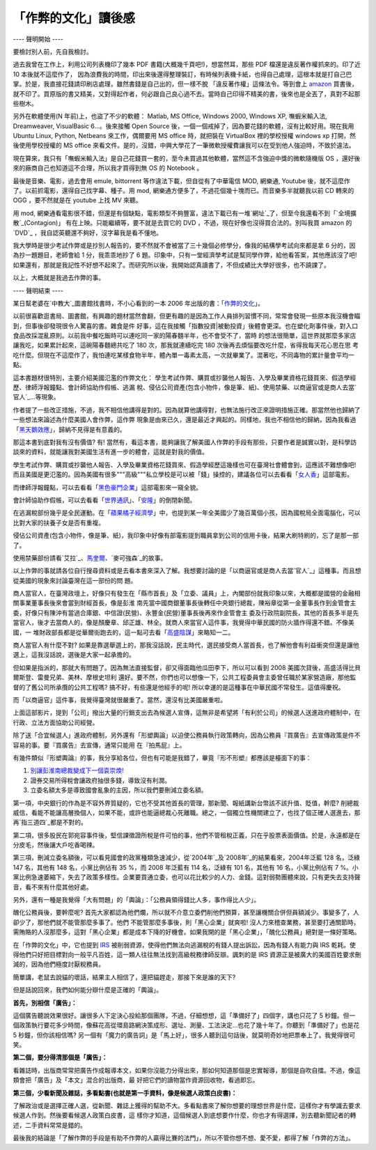 「作弊的文化」讀後感
================================================================================

---- 聲明開始 ----


要檢討別人前，先自我檢討。

過去我曾在工作上，利用公司列表機印了幾本 PDF 書籍(大概幾千頁吧!)，想當然耳，那些 PDF 檔還是違反著作權抓來的。印了近 10 本後就不這麼作了，
因為浪費我的時間，印出來後還得整理裝訂，有時候列表機卡紙，也得自己處理，這根本就是打自己巴掌。於是，我直接花錢請印刷店處理，雖然書錢是自己出的，但一樣不脫
「違反著作權」這條法令。等到會上 `amazon`_
買書後，就不印了。買原版的書又精美，又對得起作者，何必跟自己良心過不去。當時自己印得不精美的書，後來也是全丟了，真對不起那些樹木。


另外在軟體使用(N 年前)上，也盜了不少的軟體： Matlab, MS Office, Windows 2000, Windows XP, 嘸蝦米輸入法,
Dreamweaver, VisualBasic 6...。後來接觸 Open Source 後，一個一個戒掉了，因為要花錢的軟體，沒有比較好用。現在我用
Ubuntu Linux, Python, Netbeans 來工作，偶爾要用 MS office 時，就把裝在 VirtualBox 裡的學校授權
windows xp 打開，然後使用學校授權的 MS office 來看文件。是的，沒錯，中興大學花了一筆微軟授權費讓我可以在受到他人強迫時，不致於違法。


現在算來，我只有「嘸蝦米輸入法」是自己花錢買一套的，至今未買過其他軟體，當然這不含強迫中獎的微軟隨機版 OS
，還好後來的廠商自己也知道這不合理，所以我才買得到無 OS 的 Notebook 。


最後是音樂、電影，過去會用 emule, bittorrent 等作違法下載，但自從有了中華電信 MOD, 網樂通, Youtube
後，就不這麼作了。以前抓電影，還得自己找字幕、種子。用 mod, 網樂通方便多了，不過花個幾十塊而已。而音樂多半就聽我以前 CD 轉來的 OGG
，要不然就是在 youtube 上找 MV 來聽。


用 mod, 網樂通看電影很不錯，但還是有個缺點，電影類型不夠豐富，違法下載已有一堆`網址`_了，但至今我還看不到「`全境擴散`_(Contagion)」
有在上映。只能繼續等，要不就是去買它的 DVD ，不過，現在好像也沒得買合法的。別叫我買 amazon 的 `DVD`_
，我自認英聽還不夠好，沒字幕我是看不懂地。


我大學時是很少考試作弊或是抄別人報告的，要不然就不會被當了三十幾個必修學分，像我的結構學考試向來都是拿 6 分的，因為抄一題題目，老師會給 1
分，我乖乖地抄了 6 題。印象中，只有一堂經濟學考試是幫同學作弊，給他看答案，其他應該沒了吧!
如果還有，那就是我記性不好想不起來了。而研究所以後，我開始認真讀書了，不但成績比大學好很多，也不蹺課了。


以上，大概就是我過去作弊的事。


---- 聲明結束 ----


某日幫老婆在`中教大`_圖書館找書時，不小心看到的一本 2006 年出版的書：「`作弊的文化`_」。

以前很喜歡逛書局、圖書館，有興趣的題材當然會翻，但更有趣的是因為工作人員排列習慣不同，常常會發現一些原本我沒機會瞄到，但事後卻發現很令人驚喜的書。雜食是件
好事，這在我接觸「指數投資|被動投資」後體會更深。也在塑化劑事件後，對入口食品改採混亂原則。以前我中餐吃飯時可以連吃同一家的陽春麵半年，也不會受不了，當時
的想法很簡單，這世界就那麼多家店讓我吃，如果累計起來，這碗陽春麵總共吃了 180 次，那我就連續吃完 180 次後再去煩惱要改吃什麼，省得我每天花心思在思
考吃什麼。但現在不這麼作了，我怕連吃某樣食物半年，體內單一毒素太高，一次就畢業了。混著吃，不同毒物的累計量會平均一點。

這本書題材很特別，主要介紹美國氾濫的作弊文化： 學生考試作弊、購買或抄襲他人報告、入學及畢業資格花錢買來、假造學經歷、律師浮報鐘點、會計師協助作假帳、逃漏
稅、侵佔公司資產(包含小物件，像是筆、紙)、使用禁藥、以商逼官或是商人去當`官人`_…等現象。

作者提了一些改正措施，不過，我不相信他講得是對的。因為就算他講得對，也無法施行改正來證明措施正確。那當然他也歸納了一些想法來論述為什麼美國人會作弊，這作弊
現象是由來已久，還是最近才興起的。同樣地，我也不相信他的歸納，因為我看過「`黑天鵝效應`_」，歸納不見得是有意義的。

那這本書到底對我有沒有價值? 有!
當然有，看這本書，能夠讓我了解美國人作弊的手段有那些，只要作者是誠實以對，是科學訪談來的資料，就能讓我對美國生活有進一步的體會，這就是對我的價值。

學生考試作弊、購買或抄襲他人報告、入學及畢業資格花錢買來、假造學經歷這幾樣也可在臺灣社會體會到，這應該不難想像吧!
而且美國是更氾濫的。因為美國有很多"""高級"""私立學校是可以被「錢」操控的，建議各位可以去看看「`女人香`_」這部電影。

而律師浮報鐘點，可以去看看「`黑色豪門企業`_」這部電影來一窺全貌。

會計師協助作假帳，可以去看看「`世界通訊`_」、「`安隆`_」的倒閉新聞。

在逃漏稅部份幾乎是全民運動。在「`蘋果橘子經濟學`_」中，也提到某一年全美國少了幾百萬個小孩，因為國稅局全面電腦化，可以比對大家的扶養子女是否有重複。

侵佔公司資產(包含小物件，像是筆、紙)，我印象中好像有部電影提到職員拿到公司的信用卡後，結果大刷特刷的，忘了是那一部了。

使用禁藥部份請看`艾拉`_、`馬奎爾`_、`麥可強森`_的故事。

以上作弊的事就請各位自行搜尋資料或是去看本書來深入了解。我想要討論的是「以商逼官或是商人去當`官人`_」這種事。而且想從美國的現象來討論臺灣在這一部份的問
題。

商人當官人，在臺灣政壇上，好像只有發生在「縣市首長」及「立委、議員」上，內閣部份就我印象以來，大概都是國營的金融相關事業董事長後來會當到財經首長，像是彭淮
南先當中國商銀董事長後轉任中央銀行總裁，陳裕章從第一金董事長作到金管會主委，好像只有陳沖有當過合庫銀、中信證(民營)、永豐金(民營)董事長後再來作金管會主
委及行政院副院長，其他的首長多半是先當官人，後才去當商人的，像是顏慶章、邱正雄、林全。就商人來當官人這件事，我覺得中華民國的防火牆作得還不錯。不像美國，一
堆財政部長都是從華爾街跑去的，這一點可去看「`高盛陰謀`_」來略知一二。

商人當官人有什麼不對?
如果是靠選舉選上的，那我沒話說，民主時代，選民接受商人當首長，也了解他會有利益衝突但還是讓他選上，這我沒話說，選後是大家一起承擔的。

但如果是指派的，那就大有問題了。因為無法直接監督，卻又得面臨他瓜田李下，所以可以看到 2008 美國次貸後，高盛活得比貝爾斯登、雷曼兄弟、美林、摩根史坦利
還好。要不然，你們也可以想像一下，公共工程委員會主委曾任職於某家營造廠，那他監督的了舊公司所承攬的公共工程嗎? 搞不好，有些還是他經手的呢!
所以幸運的是這種事在中華民國不常發生。這值得慶祝。

而「以商逼官」這件事，我覺得臺灣就很嚴重了。當然，還沒有比美國嚴重啦。




上面這部影片，提到「公司」撥出大量的行銷支出去為候選人宣傳，這無非是希望將「有利於公司」的候選人送進政府體制中，在行政、立法方面協助公司經營。

除了送「合宜候選人」進政府體制，另外還有「形塑輿論」以迫使公務員執行政策轉向，因為公務員『買廣告』去宣傳政策是件不容易的事。要『買廣告』去宣傳，通常只能用
在『拍馬屁』上。

有幾件類似『形塑輿論』的事，我分享給各位，但也有可能是我錯了，畢竟『形不形塑』都應該是檯面下的事：


1.  `別讓彭淮南總裁變成下一個袁崇煥!`_
2.  證券交易所得稅會讓政府抽很多錢，導致沒有利潤。
3.  立委名額太多是導致國會亂象的主因，所以我們要刪減立委名額。

第一項，中央銀行的作為是不容外界質疑的，它也不受其他首長的管理，那新聞、報紙講新台幣該不該升值、貶值，幹麼?
削總裁威信，看能不能讓高層換個人，如果不能，或許也能逼總裁心死離職。總之，一個獨立性機關建立了，也找了個正確人選進去，那再`指三道四`_都是不對的。




第二項，很多股民在郭宛容事件後，堅信課徵證所稅是件可怕的事，他們不管租稅正義，只在乎股票表面價值。於是，永遠都是在分皮毛，然後讓大戶吃香喝辣。




第三項，刪減立委名額後，可以看見國會的政黨種類急速減少，從`2004年`_及`2008年`_的結果看來，2004年泛藍 128 名，泛綠 147
名，其他有 148 名，小黨比例佔有 35 %，而 2008 年泛藍有 114 名，泛綠有 101 名，其他有 16 名，小黨比例佔有 7
%。小黨比例急速萎縮下，失去了政策多樣性。企業要買通立委，也可以花比較少的人力、金錢。這對弱勢團體來說，只有更失去支持聲音，看不來有什麼其他好處。




另外，還有一種是我覺得「大有問題」的「輿論」：「公務員領得錢比人多，事作得比人少」。




醜化公務員後，要幹麼呢? 首先大家都認為他們爛，所以就不介意立委們削他們預算，甚至讓機關合併但員額減少。事變多了，人卻少了，那他們就不能管那麼多事了。他們
不能管那麼多事後，則「黑心企業」就爽啦!
沒人力來稽查業務，甚至要打通關節時，需賄賂的人沒那麼多，這對「黑心企業」都是成本下降的好機會。如果我開的是「黑心企業」，「醜化公務員」絕對是一條好策略。




在「作弊的文化」中，它也提到 `IRS`_ 被削弱資源，使得他們無法向逃漏稅的有錢人提出訴訟，因為有錢人有能力與 IRS
乾耗。使得他們只好把目標對向一般平凡百姓，這一類人往往無法找到高級稅務律師反辯。諷刺的是 IRS
資源正是被廣大的美國百姓要求刪減的，因為他們極度討厭稅務員。




簡單講，老鼠去說貓的壞話，結果主人相信了，還把貓趕走，那接下來是誰的天下?




但是話說回來，我們如何能分辯什麼是正確的「輿論」。




**首先，別相信「廣告」：**







這個廣告聽說效果很好。讓很多人下定決心投給那個團隊，不過，仔細想想，這「準備好了」四個字，講也只花了 5
秒鐘。但一個政策執行要花多少時間，像蘇花高從環島路網決策成形、選址、測量、工法決定…也花了幾十年了。你聽到「準備好了」也是花 5 秒鐘，但你該相信嗎?
另一個有「魔力的廣告詞」是「馬上好」，很多人聽到這句話後，就莫明奇妙地把票奉上了。我覺得很可笑。

**第二個，要分得清那個是「廣告」：**

看雜誌時，出版商常常把廣告作成報導本文，如果你沒能力分得出來，那如何知道那個是忠實報導，那個是自吹自擂。不過，像這類會把「廣告」及「本文」混合的出版商，最
好把它們的讀物當作資源回收物，看過即忘。

**第三個，少看新聞及雜誌，多看點書(也就是第一手資料，像是候選人政策白皮書)：**

了解政治或是選擇正確人選，從新聞、雜誌上獲得的幫助不大。多看點書來了解你想要的理想世界是什麼，這樣你才有學識去要求候選人作到。然後要看候選人政策白皮書，這
樣你才知道，這個候選人到底想要作什麼，你也才有得選擇，別去聽新聞記者的轉述，二手資料常常是錯的。

最後我的結論是「了解作弊的手段是有助不作弊的人贏得比賽的法門」，所以不管你想不想、愛不愛，都得了解「作弊的方法」。

.. _amazon: http://www.amazon.com/
.. _網址: http://www.google.com.tw/search?hl=zh-TW&client=ubuntu&hs=sAc&cha
    nnel=cs&q=%E5%85%A8%E5%A2%83%E6%93%B4%E6%95%A3+%E4%B8%8B%E8%BC%89&oq=%E5%
    85%A8%E5%A2%83%E6%93%B4%E6%95%A3+%E4%B8%8B&aq=0&aqi=g1&aql=&gs_sm=c&gs_up
    l=1499l2639l0l4124l2l2l0l0l0l0l138l198l1.1l2l0
.. _全境擴散: http://www.imdb.com/title/tt1598778/
.. _DVD: http://www.amazon.com/Contagion-Two-Disc-Blu-ray-UltraViolet-
    Digital/dp/B00664AM5C/ref=sr_tr_sr_1?ie=UTF8&qid=1326438119&sr=8-1
.. _中教大: http://www.ntcu.edu.tw/
.. _作弊的文化:
    http://www.books.com.tw/exep/prod/booksfile.php?item=0010337221
.. _官人: http://big5.xinhuanet.com/gate/big5/news.xinhuanet.com/xhfk/2011-
    08/25/c_121910179.htm
.. _黑天鵝效應:
    http://www.books.com.tw/exep/prod/booksfile.php?item=0010399930
.. _女人香: http://app.atmovies.com.tw/movie/movie.cfm?action=filmdata&film_
    id=fSatm0813001
.. _黑色豪門企業: http://app.atmovies.com.tw/movie/movie.cfm?action=filmdata&fi
    lm_id=fFatm0826002
.. _世界通訊: http://zh.wikipedia.org/zh-
    tw/%E4%B8%96%E9%80%9A%E5%85%AC%E5%8F%B8
.. _安隆: http://zh.wikipedia.org/wiki/%E5%AE%89%E7%84%B6%E5%85%AC%E5%8F%B8
.. _蘋果橘子經濟學:
    http://www.books.com.tw/exep/prod/booksfile.php?item=0010327164
.. _艾拉: http://en.wikipedia.org/wiki/Alex_Rodriguez
.. _馬奎爾: http://zh.wikipedia.org/zh-
    tw/%E9%A6%AC%E5%85%8B%C2%B7%E9%BA%A5%E5%A5%8E%E7%88%BE
.. _麥可強森: http://zh.wikipedia.org/wiki/%E9%BA%A5%E5%8F%AF%C2%B7%E8%A9%B9%
    E6%A3%AE_(%E7%94%B0%E5%BE%91%E9%81%8B%E5%8B%95%E5%93%A1)
.. _高盛陰謀: http://www.books.com.tw/exep/prod/booksfile.php?item=0010486988
.. _別讓彭淮南總裁變成下一個袁崇煥!: http://yesfx-global-invest.blogspot.com/2010/01
    /blog-post.html
.. _指三道四: http://tw.myblog.yahoo.com/hoon-ting/article?mid=14864
.. _2004年: http://zh.wikipedia.org/wiki/2004%E5%B9%B4%E4%B8%AD%E8%8F%AF%E
    6%B0%91%E5%9C%8B%E7%AB%8B%E6%B3%95%E5%A7%94%E5%93%A1%E9%81%B8%E8%88%89
.. _2008年: http://zh.wikipedia.org/wiki/2008%E5%B9%B4%E4%B8%AD%E8%8F%AF%E
    6%B0%91%E5%9C%8B%E7%AB%8B%E6%B3%95%E5%A7%94%E5%93%A1%E9%81%B8%E8%88%89
.. _IRS: http://www.irs.gov/


.. author:: default
.. categories:: chinese
.. tags:: open source, capital gains tax, linux, python, netbeans, windows, book
.. comments::